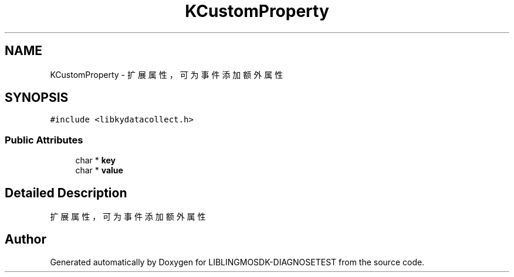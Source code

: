 .TH "KCustomProperty" 3 "Mon Sep 25 2023" "Version version:2.3" "LIBLINGMOSDK-DIAGNOSETEST" \" -*- nroff -*-
.ad l
.nh
.SH NAME
KCustomProperty \- 扩展属性，可为事件添加额外属性  

.SH SYNOPSIS
.br
.PP
.PP
\fC#include <libkydatacollect\&.h>\fP
.SS "Public Attributes"

.in +1c
.ti -1c
.RI "char * \fBkey\fP"
.br
.ti -1c
.RI "char * \fBvalue\fP"
.br
.in -1c
.SH "Detailed Description"
.PP 
扩展属性，可为事件添加额外属性 



.SH "Author"
.PP 
Generated automatically by Doxygen for LIBLINGMOSDK-DIAGNOSETEST from the source code\&.
